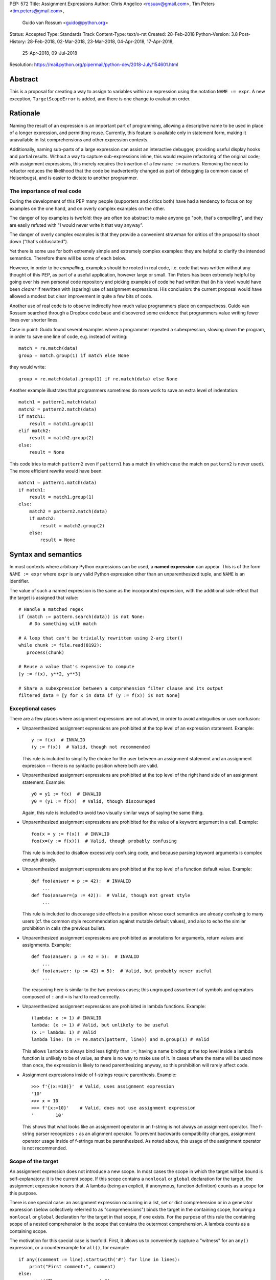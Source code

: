 PEP: 572
Title: Assignment Expressions
Author: Chris Angelico <rosuav@gmail.com>, Tim Peters <tim.peters@gmail.com>,
    Guido van Rossum <guido@python.org>
Status: Accepted
Type: Standards Track
Content-Type: text/x-rst
Created: 28-Feb-2018
Python-Version: 3.8
Post-History: 28-Feb-2018, 02-Mar-2018, 23-Mar-2018, 04-Apr-2018, 17-Apr-2018,
              25-Apr-2018, 09-Jul-2018
Resolution: https://mail.python.org/pipermail/python-dev/2018-July/154601.html


Abstract
========

This is a proposal for creating a way to assign to variables within an
expression using the notation ``NAME := expr``. A new exception,
``TargetScopeError`` is added, and there is one change to evaluation
order.

Rationale
=========

Naming the result of an expression is an important part of programming,
allowing a descriptive name to be used in place of a longer expression,
and permitting reuse.  Currently, this feature is available only in
statement form, making it unavailable in list comprehensions and other
expression contexts.

Additionally, naming sub-parts of a large expression can assist an interactive
debugger, providing useful display hooks and partial results. Without a way to
capture sub-expressions inline, this would require refactoring of the original
code; with assignment expressions, this merely requires the insertion of a few
``name :=`` markers. Removing the need to refactor reduces the likelihood that
the code be inadvertently changed as part of debugging (a common cause of
Heisenbugs), and is easier to dictate to another programmer.

The importance of real code
---------------------------

During the development of this PEP many people (supporters and critics
both) have had a tendency to focus on toy examples on the one hand,
and on overly complex examples on the other.

The danger of toy examples is twofold: they are often too abstract to
make anyone go "ooh, that's compelling", and they are easily refuted
with "I would never write it that way anyway".

The danger of overly complex examples is that they provide a
convenient strawman for critics of the proposal to shoot down ("that's
obfuscated").

Yet there is some use for both extremely simple and extremely complex
examples: they are helpful to clarify the intended semantics.
Therefore there will be some of each below.

However, in order to be *compelling*, examples should be rooted in
real code, i.e. code that was written without any thought of this PEP,
as part of a useful application, however large or small.  Tim Peters
has been extremely helpful by going over his own personal code
repository and picking examples of code he had written that (in his
view) would have been *clearer* if rewritten with (sparing) use of
assignment expressions.  His conclusion: the current proposal would
have allowed a modest but clear improvement in quite a few bits of
code.

Another use of real code is to observe indirectly how much value
programmers place on compactness.  Guido van Rossum searched through a
Dropbox code base and discovered some evidence that programmers value
writing fewer lines over shorter lines.

Case in point: Guido found several examples where a programmer
repeated a subexpression, slowing down the program, in order to save
one line of code, e.g. instead of writing::

    match = re.match(data)
    group = match.group(1) if match else None

they would write::

    group = re.match(data).group(1) if re.match(data) else None

Another example illustrates that programmers sometimes do more work to
save an extra level of indentation::

    match1 = pattern1.match(data)
    match2 = pattern2.match(data)
    if match1:
        result = match1.group(1)
    elif match2:
        result = match2.group(2)
    else:
        result = None

This code tries to match ``pattern2`` even if ``pattern1`` has a match
(in which case the match on ``pattern2`` is never used).  The more
efficient rewrite would have been::

    match1 = pattern1.match(data)
    if match1:
        result = match1.group(1)
    else:
        match2 = pattern2.match(data)
        if match2:
            result = match2.group(2)
        else:
            result = None


Syntax and semantics
====================

In most contexts where arbitrary Python expressions can be used, a
**named expression** can appear.  This is of the form ``NAME := expr``
where ``expr`` is any valid Python expression other than an
unparenthesized tuple, and ``NAME`` is an identifier.

The value of such a named expression is the same as the incorporated
expression, with the additional side-effect that the target is assigned
that value::

    # Handle a matched regex
    if (match := pattern.search(data)) is not None:
        # Do something with match

    # A loop that can't be trivially rewritten using 2-arg iter()
    while chunk := file.read(8192):
       process(chunk)

    # Reuse a value that's expensive to compute
    [y := f(x), y**2, y**3]

    # Share a subexpression between a comprehension filter clause and its output
    filtered_data = [y for x in data if (y := f(x)) is not None]

Exceptional cases
-----------------

There are a few places where assignment expressions are not allowed,
in order to avoid ambiguities or user confusion:

- Unparenthesized assignment expressions are prohibited at the top
  level of an expression statement.  Example::

    y := f(x)  # INVALID
    (y := f(x))  # Valid, though not recommended

  This rule is included to simplify the choice for the user between an
  assignment statement and an assignment expression -- there is no
  syntactic position where both are valid.

- Unparenthesized assignment expressions are prohibited at the top
  level of the right hand side of an assignment statement.  Example::

    y0 = y1 := f(x)  # INVALID
    y0 = (y1 := f(x))  # Valid, though discouraged

  Again, this rule is included to avoid two visually similar ways of
  saying the same thing.

- Unparenthesized assignment expressions are prohibited for the value
  of a keyword argument in a call.  Example::

    foo(x = y := f(x))  # INVALID
    foo(x=(y := f(x)))  # Valid, though probably confusing

  This rule is included to disallow excessively confusing code, and
  because parsing keyword arguments is complex enough already.

- Unparenthesized assignment expressions are prohibited at the top
  level of a function default value.  Example::

    def foo(answer = p := 42):  # INVALID
        ...
    def foo(answer=(p := 42)):  # Valid, though not great style
        ...

  This rule is included to discourage side effects in a position whose
  exact semantics are already confusing to many users (cf. the common
  style recommendation against mutable default values), and also to
  echo the similar prohibition in calls (the previous bullet).

- Unparenthesized assignment expressions are prohibited as annotations
  for arguments, return values and assignments.  Example::

    def foo(answer: p := 42 = 5):  # INVALID
        ...
    def foo(answer: (p := 42) = 5):  # Valid, but probably never useful
        ...

  The reasoning here is similar to the two previous cases; this
  ungrouped assortment of symbols and operators composed of ``:`` and
  ``=`` is hard to read correctly.

- Unparenthesized assignment expressions are prohibited in lambda functions.
  Example::

    (lambda: x := 1) # INVALID
    lambda: (x := 1) # Valid, but unlikely to be useful
    (x := lambda: 1) # Valid
    lambda line: (m := re.match(pattern, line)) and m.group(1) # Valid

  This allows ``lambda`` to always bind less tightly than ``:=``; having a
  name binding at the top level inside a lambda function is unlikely to be of
  value, as there is no way to make use of it. In cases where the name will be
  used more than once, the expression is likely to need parenthesizing anyway,
  so this prohibition will rarely affect code.

- Assignment expressions inside of f-strings require parenthesis. Example::

    >>> f'{(x:=10)}'  # Valid, uses assignment expression
    '10'
    >>> x = 10
    >>> f'{x:=10}'    # Valid, does not use assignment expression
    '        10'

  This shows that what looks like an assignment operator in an f-string is
  not always an assignment operator. The f-string parser recognizes ``:`` as
  an alignment operator. To prevent backwards compatibility changes,
  assignment operator usage inside of f-strings must be parenthesized. As 
  noted above, this usage of the assignment operator is not recommended.

Scope of the target
-------------------

An assignment expression does not introduce a new scope.  In most
cases the scope in which the target will be bound is self-explanatory:
it is the current scope.  If this scope contains a ``nonlocal`` or
``global`` declaration for the target, the assignment expression
honors that.  A lambda (being an explicit, if anonymous, function
definition) counts as a scope for this purpose.

There is one special case: an assignment expression occurring in a
list, set or dict comprehension or in a generator expression (below
collectively referred to as "comprehensions") binds the target in the
containing scope, honoring a ``nonlocal`` or ``global`` declaration
for the target in that scope, if one exists.  For the purpose of this
rule the containing scope of a nested comprehension is the scope that
contains the outermost comprehension.  A lambda counts as a containing
scope.

The motivation for this special case is twofold.  First, it allows us
to conveniently capture a "witness" for an ``any()`` expression, or a
counterexample for ``all()``, for example::

    if any((comment := line).startswith('#') for line in lines):
        print("First comment:", comment)
    else:
        print("There are no comments")

    if all((nonblank := line).strip() == '' for line in lines):
        print("All lines are blank")
    else:
        print("First non-blank line:", nonblank)

Second, it allows a compact way of updating mutable state from a
comprehension, for example::

    # Compute partial sums in a list comprehension
    total = 0
    partial_sums = [total := total + v for v in values]
    print("Total:", total)

However, an assignment expression target name cannot be the same as a
``for``-target name appearing in any comprehension containing the
assignment expression.  The latter names are local to the
comprehension in which they appear, so it would be contradictory for a
contained use of the same name to refer to the scope containing the
outermost comprehension instead.

For example, ``[i := i+1 for i in range(5)]`` is invalid: the ``for
i`` part establishes that ``i`` is local to the comprehension, but the
``i :=`` part insists that ``i`` is not local to the comprehension.
The same reason makes these examples invalid too::

    [[(j := j) for i in range(5)] for j in range(5)]
    [i := 0 for i, j in stuff]
    [i+1 for i in i := stuff]

A further exception applies when an assignment expression occurs in a
comprehension whose containing scope is a class scope.  If the rules
above were to result in the target being assigned in that class's
scope, the assignment expression is expressly invalid.

(The reason for the latter exception is the implicit function created
for comprehensions -- there is currently no runtime mechanism for a
function to refer to a variable in the containing class scope, and we
do not want to add such a mechanism.  If this issue ever gets resolved
this special case may be removed from the specification of assignment
expressions.  Note that the problem already exists for *using* a
variable defined in the class scope from a comprehension.)

See Appendix B for some examples of how the rules for targets in
comprehensions translate to equivalent code.

The two invalid cases listed above raise ``TargetScopeError``, a
new subclass of ``SyntaxError`` (with the same signature).

Relative precedence of ``:=``
-----------------------------

The ``:=`` operator groups more tightly than a comma in all syntactic
positions where it is legal, but less tightly than all other operators,
including ``or``, ``and``, ``not``, and conditional expressions
(``A if C else B``).  As follows from section
"Exceptional cases" above, it is never allowed at the same level as
``=``.  In case a different grouping is desired, parentheses should be
used.

The ``:=`` operator may be used directly in a positional function call
argument; however it is invalid directly in a keyword argument.

Some examples to clarify what's technically valid or invalid::

    # INVALID
    x := 0

    # Valid alternative
    (x := 0)

    # INVALID
    x = y := 0

    # Valid alternative
    x = (y := 0)

    # Valid
    len(lines := f.readlines())

    # Valid
    foo(x := 3, cat='vector')

    # INVALID
    foo(cat=category := 'vector')

    # Valid alternative
    foo(cat=(category := 'vector'))

Most of the "valid" examples above are not recommended, since human
readers of Python source code who are quickly glancing at some code
may miss the distinction.  But simple cases are not objectionable::

    # Valid
    if any(len(longline := line) >= 100 for line in lines):
        print("Extremely long line:", longline)

This PEP recommends always putting spaces around ``:=``, similar to
PEP 8's recommendation for ``=`` when used for assignment, whereas the
latter disallows spaces around ``=`` used for keyword arguments.)

Change to evaluation order
--------------------------

In order to have precisely defined semantics, the proposal requires
evaluation order to be well-defined.  This is technically not a new
requirement, as function calls may already have side effects.  Python
already has a rule that subexpressions are generally evaluated from
left to right.  However, assignment expressions make these side
effects more visible, and we propose a single change to the current
evaluation order:

- In a dict comprehension ``{X: Y for ...}``, ``Y`` is currently
  evaluated before ``X``.  We propose to change this so that ``X`` is
  evaluated before ``Y``.  (In a dict display like ``{X: Y}`` this is
  already the case, and also in ``dict((X, Y) for ...)`` which should
  clearly be equivalent to the dict comprehension.)

Differences between  assignment expressions and assignment statements
---------------------------------------------------------------------

Most importantly, since ``:=`` is an expression, it can be used in contexts
where statements are illegal, including lambda functions and comprehensions.

Conversely, assignment expressions don't support the advanced features
found in assignment statements:

- Multiple targets are not directly supported::

    x = y = z = 0  # Equivalent: (z := (y := (x := 0)))

- Single assignment targets other than a single ``NAME`` are
  not supported::

    # No equivalent
    a[i] = x
    self.rest = []

- Priority around commas is different::

    x = 1, 2  # Sets x to (1, 2)
    (x := 1, 2)  # Sets x to 1

- Iterable packing and unpacking (both regular or extended forms) are
  not supported::

    # Equivalent needs extra parentheses
    loc = x, y  # Use (loc := (x, y))
    info = name, phone, *rest  # Use (info := (name, phone, *rest))

    # No equivalent
    px, py, pz = position
    name, phone, email, *other_info = contact

- Inline type annotations are not supported::

    # Closest equivalent is "p: Optional[int]" as a separate declaration
    p: Optional[int] = None

- Augmented assignment is not supported::

    total += tax  # Equivalent: (total := total + tax)


Examples
========

Examples from the Python standard library
-----------------------------------------

site.py
^^^^^^^

*env_base* is only used on these lines, putting its assignment on the if
moves it as the "header" of the block.

- Current::

    env_base = os.environ.get("PYTHONUSERBASE", None)
    if env_base:
        return env_base

- Improved::

    if env_base := os.environ.get("PYTHONUSERBASE", None):
        return env_base

_pydecimal.py
^^^^^^^^^^^^^

Avoid nested ``if`` and remove one indentation level.

- Current::

    if self._is_special:
        ans = self._check_nans(context=context)
        if ans:
            return ans

- Improved::

    if self._is_special and (ans := self._check_nans(context=context)):
        return ans

copy.py
^^^^^^^

Code looks more regular and avoid multiple nested if.
(See Appendix A for the origin of this example.)

- Current::

    reductor = dispatch_table.get(cls)
    if reductor:
        rv = reductor(x)
    else:
        reductor = getattr(x, "__reduce_ex__", None)
        if reductor:
            rv = reductor(4)
        else:
            reductor = getattr(x, "__reduce__", None)
            if reductor:
                rv = reductor()
            else:
                raise Error(
                    "un(deep)copyable object of type %s" % cls)

- Improved::

    if reductor := dispatch_table.get(cls):
        rv = reductor(x)
    elif reductor := getattr(x, "__reduce_ex__", None):
        rv = reductor(4)
    elif reductor := getattr(x, "__reduce__", None):
        rv = reductor()
    else:
        raise Error("un(deep)copyable object of type %s" % cls)

datetime.py
^^^^^^^^^^^

*tz* is only used for ``s += tz``, moving its assignment inside the if
helps to show its scope.

- Current::

    s = _format_time(self._hour, self._minute,
                     self._second, self._microsecond,
                     timespec)
    tz = self._tzstr()
    if tz:
        s += tz
    return s

- Improved::

    s = _format_time(self._hour, self._minute,
                     self._second, self._microsecond,
                     timespec)
    if tz := self._tzstr():
        s += tz
    return s

sysconfig.py
^^^^^^^^^^^^

Calling ``fp.readline()`` in the ``while`` condition and calling
``.match()`` on the if lines make the code more compact without making
it harder to understand.

- Current::

    while True:
        line = fp.readline()
        if not line:
            break
        m = define_rx.match(line)
        if m:
            n, v = m.group(1, 2)
            try:
                v = int(v)
            except ValueError:
                pass
            vars[n] = v
        else:
            m = undef_rx.match(line)
            if m:
                vars[m.group(1)] = 0

- Improved::

    while line := fp.readline():
        if m := define_rx.match(line):
            n, v = m.group(1, 2)
            try:
                v = int(v)
            except ValueError:
                pass
            vars[n] = v
        elif m := undef_rx.match(line):
            vars[m.group(1)] = 0


Simplifying list comprehensions
-------------------------------

A list comprehension can map and filter efficiently by capturing
the condition::

    results = [(x, y, x/y) for x in input_data if (y := f(x)) > 0]

Similarly, a subexpression can be reused within the main expression, by
giving it a name on first use::

    stuff = [[y := f(x), x/y] for x in range(5)]

Note that in both cases the variable ``y`` is bound in the containing
scope (i.e. at the same level as ``results`` or ``stuff``).


Capturing condition values
--------------------------

Assignment expressions can be used to good effect in the header of
an ``if`` or ``while`` statement::

    # Loop-and-a-half
    while (command := input("> ")) != "quit":
        print("You entered:", command)

    # Capturing regular expression match objects
    # See, for instance, Lib/pydoc.py, which uses a multiline spelling
    # of this effect
    if match := re.search(pat, text):
        print("Found:", match.group(0))
    # The same syntax chains nicely into 'elif' statements, unlike the
    # equivalent using assignment statements.
    elif match := re.search(otherpat, text):
        print("Alternate found:", match.group(0))
    elif match := re.search(third, text):
        print("Fallback found:", match.group(0))

    # Reading socket data until an empty string is returned
    while data := sock.recv(8192):
        print("Received data:", data)

Particularly with the ``while`` loop, this can remove the need to have an
infinite loop, an assignment, and a condition. It also creates a smooth
parallel between a loop which simply uses a function call as its condition,
and one which uses that as its condition but also uses the actual value.

Fork
----

An example from the low-level UNIX world::

    if pid := os.fork():
        # Parent code
    else:
        # Child code


Rejected alternative proposals
==============================

Proposals broadly similar to this one have come up frequently on python-ideas.
Below are a number of alternative syntaxes, some of them specific to
comprehensions, which have been rejected in favour of the one given above.


Changing the scope rules for comprehensions
-------------------------------------------

A previous version of this PEP proposed subtle changes to the scope
rules for comprehensions, to make them more usable in class scope and
to unify the scope of the "outermost iterable" and the rest of the
comprehension.  However, this part of the proposal would have caused
backwards incompatibilities, and has been withdrawn so the PEP can
focus on assignment expressions.


Alternative spellings
---------------------

Broadly the same semantics as the current proposal, but spelled differently.

1. ``EXPR as NAME``::

       stuff = [[f(x) as y, x/y] for x in range(5)]

   Since ``EXPR as NAME`` already has meaning in ``import``,
   ``except`` and ``with`` statements (with different semantics), this
   would create unnecessary confusion or require special-casing
   (e.g. to forbid assignment within the headers of these statements).

   (Note that ``with EXPR as VAR`` does *not* simply assign the value
   of ``EXPR`` to ``VAR`` -- it calls ``EXPR.__enter__()`` and assigns
   the result of *that* to ``VAR``.)

   Additional reasons to prefer ``:=`` over this spelling include:

   - In ``if f(x) as y`` the assignment target doesn't jump out at you
     -- it just reads like ``if f x blah blah`` and it is too similar
     visually to ``if f(x) and y``.

   - In all other situations where an ``as`` clause is allowed, even
     readers with intermediary skills are led to anticipate that
     clause (however optional) by the keyword that starts the line,
     and the grammar ties that keyword closely to the as clause:

     - ``import foo as bar``
     - ``except Exc as var``
     - ``with ctxmgr() as var``

     To the contrary, the assignment expression does not belong to the
     ``if`` or ``while`` that starts the line, and we intentionally
     allow assignment expressions in other contexts as well.

   - The parallel cadence between

     - ``NAME = EXPR``
     - ``if NAME := EXPR``

     reinforces the visual recognition of assignment expressions.

2. ``EXPR -> NAME``::

       stuff = [[f(x) -> y, x/y] for x in range(5)]

   This syntax is inspired by languages such as R and Haskell, and some
   programmable calculators. (Note that a left-facing arrow ``y <- f(x)`` is
   not possible in Python, as it would be interpreted as less-than and unary
   minus.) This syntax has a slight advantage over 'as' in that it does not
   conflict with ``with``, ``except`` and ``import``, but otherwise is
   equivalent.  But it is entirely unrelated to Python's other use of
   ``->`` (function return type annotations), and compared to ``:=``
   (which dates back to Algol-58) it has a much weaker tradition.

3. Adorning statement-local names with a leading dot::

       stuff = [[(f(x) as .y), x/.y] for x in range(5)] # with "as"
       stuff = [[(.y := f(x)), x/.y] for x in range(5)] # with ":="

   This has the advantage that leaked usage can be readily detected, removing
   some forms of syntactic ambiguity.  However, this would be the only place
   in Python where a variable's scope is encoded into its name, making
   refactoring harder.

4. Adding a ``where:`` to any statement to create local name bindings::

       value = x**2 + 2*x where:
           x = spam(1, 4, 7, q)

   Execution order is inverted (the indented body is performed first, followed
   by the "header").  This requires a new keyword, unless an existing keyword
   is repurposed (most likely ``with:``).  See PEP 3150 for prior discussion
   on this subject (with the proposed keyword being ``given:``).

5. ``TARGET from EXPR``::

       stuff = [[y from f(x), x/y] for x in range(5)]

   This syntax has fewer conflicts than ``as`` does (conflicting only with the
   ``raise Exc from Exc`` notation), but is otherwise comparable to it. Instead
   of paralleling ``with expr as target:`` (which can be useful but can also be
   confusing), this has no parallels, but is evocative.


Special-casing conditional statements
-------------------------------------

One of the most popular use-cases is ``if`` and ``while`` statements.  Instead
of a more general solution, this proposal enhances the syntax of these two
statements to add a means of capturing the compared value::

    if re.search(pat, text) as match:
        print("Found:", match.group(0))

This works beautifully if and ONLY if the desired condition is based on the
truthiness of the captured value.  It is thus effective for specific
use-cases (regex matches, socket reads that return `''` when done), and
completely useless in more complicated cases (e.g. where the condition is
``f(x) < 0`` and you want to capture the value of ``f(x)``).  It also has
no benefit to list comprehensions.

Advantages: No syntactic ambiguities. Disadvantages: Answers only a fraction
of possible use-cases, even in ``if``/``while`` statements.


Special-casing comprehensions
-----------------------------

Another common use-case is comprehensions (list/set/dict, and genexps). As
above, proposals have been made for comprehension-specific solutions.

1. ``where``, ``let``, or ``given``::

       stuff = [(y, x/y) where y = f(x) for x in range(5)]
       stuff = [(y, x/y) let y = f(x) for x in range(5)]
       stuff = [(y, x/y) given y = f(x) for x in range(5)]

   This brings the subexpression to a location in between the 'for' loop and
   the expression. It introduces an additional language keyword, which creates
   conflicts. Of the three, ``where`` reads the most cleanly, but also has the
   greatest potential for conflict (e.g. SQLAlchemy and numpy have ``where``
   methods, as does ``tkinter.dnd.Icon`` in the standard library).

2. ``with NAME = EXPR``::

       stuff = [(y, x/y) with y = f(x) for x in range(5)]

   As above, but reusing the ``with`` keyword. Doesn't read too badly, and needs
   no additional language keyword. Is restricted to comprehensions, though,
   and cannot as easily be transformed into "longhand" for-loop syntax. Has
   the C problem that an equals sign in an expression can now create a name
   binding, rather than performing a comparison. Would raise the question of
   why "with NAME = EXPR:" cannot be used as a statement on its own.

3. ``with EXPR as NAME``::

       stuff = [(y, x/y) with f(x) as y for x in range(5)]

   As per option 2, but using ``as`` rather than an equals sign. Aligns
   syntactically with other uses of ``as`` for name binding, but a simple
   transformation to for-loop longhand would create drastically different
   semantics; the meaning of ``with`` inside a comprehension would be
   completely different from the meaning as a stand-alone statement, while
   retaining identical syntax.

Regardless of the spelling chosen, this introduces a stark difference between
comprehensions and the equivalent unrolled long-hand form of the loop.  It is
no longer possible to unwrap the loop into statement form without reworking
any name bindings.  The only keyword that can be repurposed to this task is
``with``, thus giving it sneakily different semantics in a comprehension than
in a statement; alternatively, a new keyword is needed, with all the costs
therein.


Lowering operator precedence
----------------------------

There are two logical precedences for the ``:=`` operator. Either it should
bind as loosely as possible, as does statement-assignment; or it should bind
more tightly than comparison operators. Placing its precedence between the
comparison and arithmetic operators (to be precise: just lower than bitwise
OR) allows most uses inside ``while`` and ``if`` conditions to be spelled
without parentheses, as it is most likely that you wish to capture the value
of something, then perform a comparison on it::

    pos = -1
    while pos := buffer.find(search_term, pos + 1) >= 0:
        ...

Once find() returns -1, the loop terminates. If ``:=`` binds as loosely as
``=`` does, this would capture the result of the comparison (generally either
``True`` or ``False``), which is less useful.

While this behaviour would be convenient in many situations, it is also harder
to explain than "the := operator behaves just like the assignment statement",
and as such, the precedence for ``:=`` has been made as close as possible to
that of ``=`` (with the exception that it binds tighter than comma).


Allowing commas to the right
----------------------------

Some critics have claimed that the assignment expressions should allow
unparenthesized tuples on the right, so that these two would be equivalent::

    (point := (x, y))
    (point := x, y)

(With the current version of the proposal, the latter would be
equivalent to ``((point := x), y)``.)

However, adopting this stance would logically lead to the conclusion
that when used in a function call, assignment expressions also bind
less tight than comma, so we'd have the following confusing equivalence::

    foo(x := 1, y)
    foo(x := (1, y))

The less confusing option is to make ``:=`` bind more tightly than comma.


Always requiring parentheses
----------------------------

It's been proposed to just always require parenthesize around an
assignment expression.  This would resolve many ambiguities, and
indeed parentheses will frequently be needed to extract the desired
subexpression.  But in the following cases the extra parentheses feel
redundant::

    # Top level in if
    if match := pattern.match(line):
        return match.group(1)

    # Short call
    len(lines := f.readlines())


Frequently Raised Objections
============================

Why not just turn existing assignment into an expression?
---------------------------------------------------------

C and its derivatives define the ``=`` operator as an expression, rather than
a statement as is Python's way.  This allows assignments in more contexts,
including contexts where comparisons are more common.  The syntactic similarity
between ``if (x == y)`` and ``if (x = y)`` belies their drastically different
semantics.  Thus this proposal uses ``:=`` to clarify the distinction.


With assignment expressions, why bother with assignment statements?
-------------------------------------------------------------------

The two forms have different flexibilities.  The ``:=`` operator can be used
inside a larger expression; the ``=`` statement can be augmented to ``+=`` and
its friends, can be chained, and can assign to attributes and subscripts.


Why not use a sublocal scope and prevent namespace pollution?
-------------------------------------------------------------

Previous revisions of this proposal involved sublocal scope (restricted to a
single statement), preventing name leakage and namespace pollution.  While a
definite advantage in a number of situations, this increases complexity in
many others, and the costs are not justified by the benefits. In the interests
of language simplicity, the name bindings created here are exactly equivalent
to any other name bindings, including that usage at class or module scope will
create externally-visible names.  This is no different from ``for`` loops or
other constructs, and can be solved the same way: ``del`` the name once it is
no longer needed, or prefix it with an underscore.

(The author wishes to thank Guido van Rossum and Christoph Groth for their
suggestions to move the proposal in this direction. [2]_)


Style guide recommendations
===========================

As expression assignments can sometimes be used equivalently to statement
assignments, the question of which should be preferred will arise. For the
benefit of style guides such as PEP 8, two recommendations are suggested.

1. If either assignment statements or assignment expressions can be
   used, prefer statements; they are a clear declaration of intent.

2. If using assignment expressions would lead to ambiguity about
   execution order, restructure it to use statements instead.


Acknowledgements
================

The authors wish to thank Nick Coghlan and Steven D'Aprano for their
considerable contributions to this proposal, and members of the
core-mentorship mailing list for assistance with implementation.


Appendix A: Tim Peters's findings
=================================

Here's a brief essay Tim Peters wrote on the topic.

I dislike "busy" lines of code, and also dislike putting conceptually
unrelated logic on a single line.  So, for example, instead of::

    i = j = count = nerrors = 0

I prefer::

    i = j = 0
    count = 0
    nerrors = 0

instead.  So I suspected I'd find few places I'd want to use
assignment expressions.  I didn't even consider them for lines already
stretching halfway across the screen.  In other cases, "unrelated"
ruled::

    mylast = mylast[1]
    yield mylast[0]

is a vast improvement over the briefer::

    yield (mylast := mylast[1])[0]

The original two statements are doing entirely different conceptual
things, and slamming them together is conceptually insane.

In other cases, combining related logic made it harder to understand,
such as rewriting::

    while True:
        old = total
        total += term
        if old == total:
            return total
        term *= mx2 / (i*(i+1))
        i += 2

as the briefer::

    while total != (total := total + term):
        term *= mx2 / (i*(i+1))
        i += 2
    return total

The ``while`` test there is too subtle, crucially relying on strict
left-to-right evaluation in a non-short-circuiting or method-chaining
context.  My brain isn't wired that way.

But cases like that were rare.  Name binding is very frequent, and
"sparse is better than dense" does not mean "almost empty is better
than sparse".  For example, I have many functions that return ``None``
or ``0`` to communicate "I have nothing useful to return in this case,
but since that's expected often I'm not going to annoy you with an
exception".  This is essentially the same as regular expression search
functions returning ``None`` when there is no match.  So there was lots
of code of the form::

    result = solution(xs, n)
    if result:
        # use result

I find that clearer, and certainly a bit less typing and
pattern-matching reading, as::

    if result := solution(xs, n):
        # use result

It's also nice to trade away a small amount of horizontal whitespace
to get another _line_ of surrounding code on screen.  I didn't give
much weight to this at first, but it was so very frequent it added up,
and I soon enough became annoyed that I couldn't actually run the
briefer code.  That surprised me!

There are other cases where assignment expressions really shine.
Rather than pick another from my code, Kirill Balunov gave a lovely
example from the standard library's ``copy()`` function in ``copy.py``::

    reductor = dispatch_table.get(cls)
    if reductor:
        rv = reductor(x)
    else:
        reductor = getattr(x, "__reduce_ex__", None)
        if reductor:
            rv = reductor(4)
        else:
            reductor = getattr(x, "__reduce__", None)
            if reductor:
                rv = reductor()
            else:
                raise Error("un(shallow)copyable object of type %s" % cls)

The ever-increasing indentation is semantically misleading: the logic
is conceptually flat, "the first test that succeeds wins"::

    if reductor := dispatch_table.get(cls):
        rv = reductor(x)
    elif reductor := getattr(x, "__reduce_ex__", None):
        rv = reductor(4)
    elif reductor := getattr(x, "__reduce__", None):
        rv = reductor()
    else:
        raise Error("un(shallow)copyable object of type %s" % cls)

Using easy assignment expressions allows the visual structure of the
code to emphasize the conceptual flatness of the logic;
ever-increasing indentation obscured it.

A smaller example from my code delighted me, both allowing to put
inherently related logic in a single line, and allowing to remove an
annoying "artificial" indentation level::

    diff = x - x_base
    if diff:
        g = gcd(diff, n)
        if g > 1:
            return g

became::

    if (diff := x - x_base) and (g := gcd(diff, n)) > 1:
        return g

That ``if`` is about as long as I want my lines to get, but remains easy
to follow.

So, in all, in most lines binding a name, I wouldn't use assignment
expressions, but because that construct is so very frequent, that
leaves many places I would.  In most of the latter, I found a small
win that adds up due to how often it occurs, and in the rest I found a
moderate to major win.  I'd certainly use it more often than ternary
``if``, but significantly less often than augmented assignment.

A numeric example
-----------------

I have another example that quite impressed me at the time.

Where all variables are positive integers, and a is at least as large
as the n'th root of x, this algorithm returns the floor of the n'th
root of x (and roughly doubling the number of accurate bits per
iteration)::

    while a > (d := x // a**(n-1)):
        a = ((n-1)*a + d) // n
    return a

It's not obvious why that works, but is no more obvious in the "loop
and a half" form. It's hard to prove correctness without building on
the right insight (the "arithmetic mean - geometric mean inequality"),
and knowing some non-trivial things about how nested floor functions
behave. That is, the challenges are in the math, not really in the
coding.

If you do know all that, then the assignment-expression form is easily
read as "while the current guess is too large, get a smaller guess",
where the "too large?" test and the new guess share an expensive
sub-expression.

To my eyes, the original form is harder to understand::

    while True:
        d = x // a**(n-1)
        if a <= d:
            break
        a = ((n-1)*a + d) // n
    return a


Appendix B: Rough code translations for comprehensions
======================================================

This appendix attempts to clarify (though not specify) the rules when
a target occurs in a comprehension or in a generator expression.
For a number of illustrative examples we show the original code,
containing a comprehension, and the translation, where the
comprehension has been replaced by an equivalent generator function
plus some scaffolding.

Since ``[x for ...]`` is equivalent to ``list(x for ...)`` these
examples all use list comprehensions without loss of generality.
And since these examples are meant to clarify edge cases of the rules,
they aren't trying to look like real code.

Note: comprehensions are already implemented via synthesizing nested
generator functions like those in this appendix.  The new part is
adding appropriate declarations to establish the intended scope of
assignment expression targets (the same scope they resolve to as if
the assignment were performed in the block containing the outermost
comprehension).  For type inference purposes, these illustrative
expansions do not imply that assignment expression targets are always
Optional (but they do indicate the target binding scope).

Let's start with a reminder of what code is generated for a generator
expression without assignment expression.

- Original code (EXPR usually references VAR)::

    def f():
        a = [EXPR for VAR in ITERABLE]

- Translation (let's not worry about name conflicts)::

    def f():
        def genexpr(iterator):
            for VAR in iterator:
                yield EXPR
        a = list(genexpr(iter(ITERABLE)))

Let's add a simple assignment expression.

- Original code::

    def f():
        a = [TARGET := EXPR for VAR in ITERABLE]

- Translation::

    def f():
        if False:
            TARGET = None  # Dead code to ensure TARGET is a local variable
        def genexpr(iterator):
            nonlocal TARGET
            for VAR in iterator:
                TARGET = EXPR
                yield TARGET
        a = list(genexpr(iter(ITERABLE)))

Let's add a ``global TARGET`` declaration in ``f()``.

- Original code::

    def f():
        global TARGET
        a = [TARGET := EXPR for VAR in ITERABLE]

- Translation::

    def f():
        global TARGET
        def genexpr(iterator):
            global TARGET
            for VAR in iterator:
                TARGET = EXPR
                yield TARGET
        a = list(genexpr(iter(ITERABLE)))

Or instead let's add a ``nonlocal TARGET`` declaration in ``f()``.

- Original code::

    def g():
        TARGET = ...
        def f():
            nonlocal TARGET
            a = [TARGET := EXPR for VAR in ITERABLE]

- Translation::

    def g():
        TARGET = ...
        def f():
            nonlocal TARGET
            def genexpr(iterator):
                nonlocal TARGET
                for VAR in iterator:
                    TARGET = EXPR
                    yield TARGET
            a = list(genexpr(iter(ITERABLE)))

Finally, let's nest two comprehensions.

- Original code::

    def f():
        a = [[TARGET := i for i in range(3)] for j in range(2)]
        # I.e., a = [[0, 1, 2], [0, 1, 2]]
        print(TARGET)  # prints 2

- Translation::

    def f():
        if False:
            TARGET = None
        def outer_genexpr(outer_iterator):
            nonlocal TARGET
            def inner_generator(inner_iterator):
                nonlocal TARGET
                for i in inner_iterator:
                    TARGET = i
                    yield i
            for j in outer_iterator:
                yield list(inner_generator(range(3)))
        a = list(outer_genexpr(range(2)))
        print(TARGET)


Appendix C: No Changes to Scope Semantics
=========================================

Because it has been a point of confusion, note that nothing about Python's
scoping semantics is changed.  Function-local scopes continue to be resolved
at compile time, and to have indefinite temporal extent at run time ("full
closures").  Example::

    a = 42
    def f():
        # `a` is local to `f`, but remains unbound
        # until the caller executes this genexp:
        yield ((a := i) for i in range(3))
        yield lambda: a + 100
        print("done")
        try:
            print(f"`a` is bound to {a}")
            assert False
        except UnboundLocalError:
            print("`a` is not yet bound")

Then::

    >>> results = list(f()) # [genexp, lambda]
    done
    `a` is not yet bound
    # The execution frame for f no longer exists in CPython,
    # but f's locals live so long as they can still be referenced.
    >>> list(map(type, results))
    [<class 'generator'>, <class 'function'>]
    >>> list(results[0])
    [0, 1, 2]
    >>> results[1]()
    102
    >>> a
    42


References
==========

.. [1] Proof of concept implementation
   (https://github.com/Rosuav/cpython/tree/assignment-expressions)
.. [2] Pivotal post regarding inline assignment semantics
   (https://mail.python.org/pipermail/python-ideas/2018-March/049409.html)


Copyright
=========

This document has been placed in the public domain.



..
   Local Variables:
   mode: indented-text
   indent-tabs-mode: nil
   sentence-end-double-space: t
   fill-column: 70
   coding: utf-8
   End:
